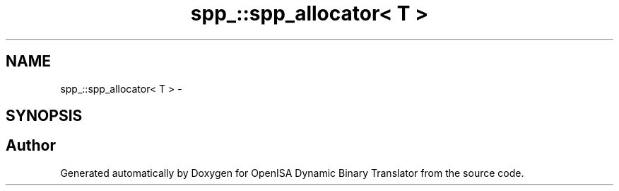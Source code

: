 .TH "spp_::spp_allocator< T >" 3 "Mon Apr 23 2018" "Version 0.0.1" "OpenISA Dynamic Binary Translator" \" -*- nroff -*-
.ad l
.nh
.SH NAME
spp_::spp_allocator< T > \- 
.SH SYNOPSIS
.br
.PP


.SH "Author"
.PP 
Generated automatically by Doxygen for OpenISA Dynamic Binary Translator from the source code\&.
